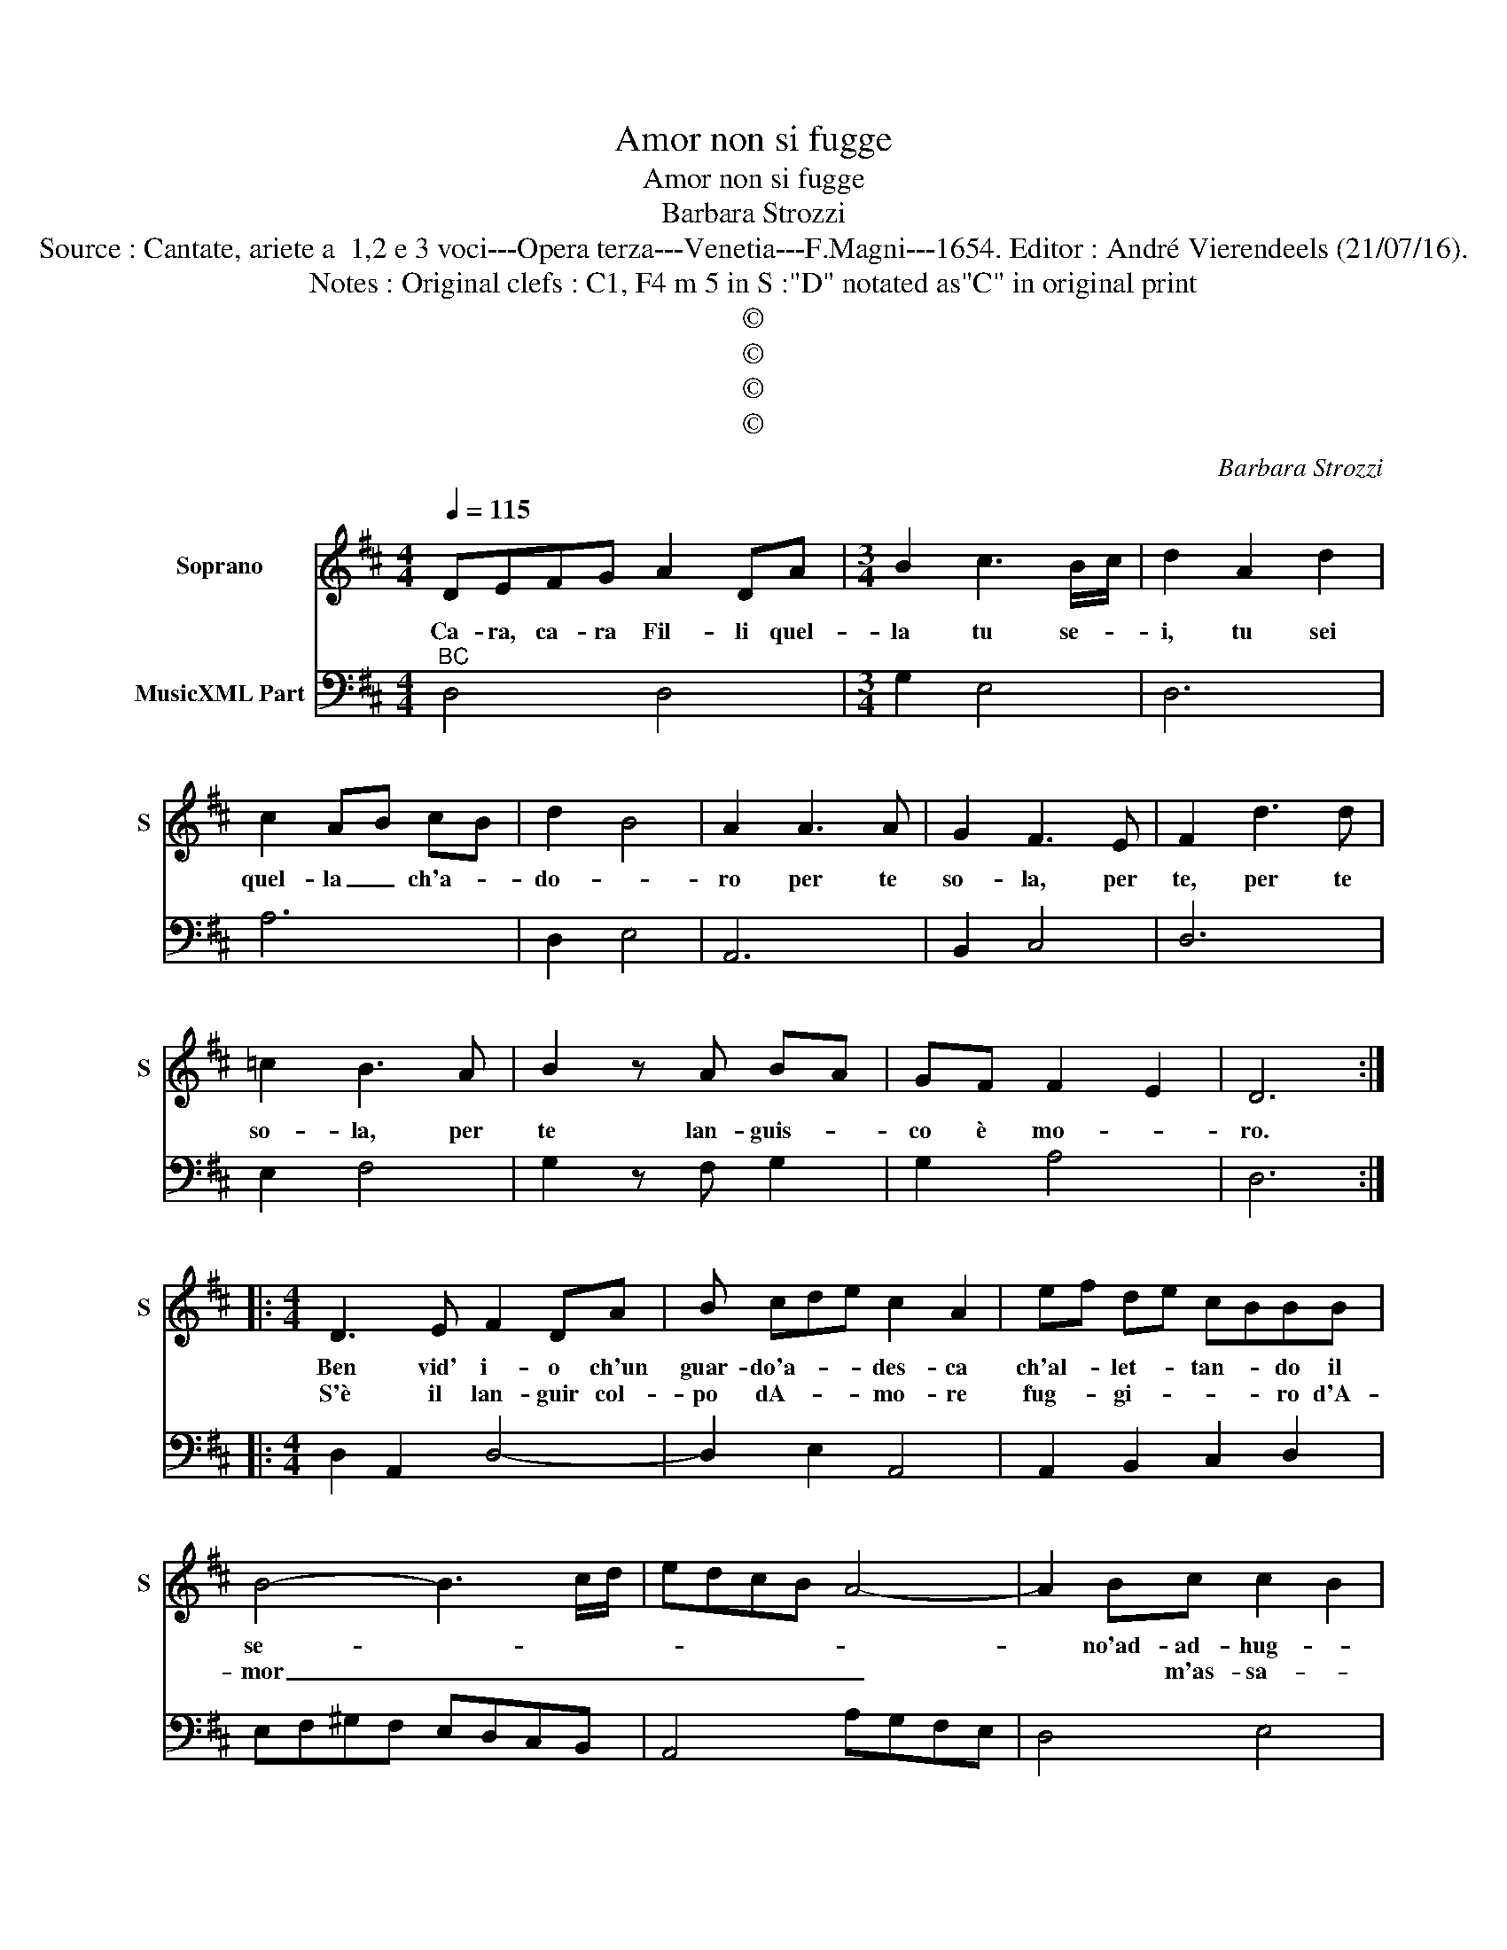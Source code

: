 X:1
T:Amor non si fugge
T:Amor non si fugge
T:Barbara Strozzi
T:Source : Cantate, ariete a  1,2 e 3 voci---Opera terza---Venetia---F.Magni---1654. Editor : André Vierendeels (21/07/16).
T:Notes : Original clefs : C1, F4 m 5 in S :"D" notated as"C" in original print
T:©
T:©
T:©
T:©
C:Barbara Strozzi
Z:©
%%score 1 2
L:1/8
Q:1/4=115
M:4/4
K:D
V:1 treble nm="Soprano" snm="S"
V:2 bass nm="MusicXML Part"
V:1
 DEFG A2 DA |[M:3/4] B2 c3 B/c/ | d2 A2 d2 | c2 AB cB | d2 B4 | A2 A3 A | G2 F3 E | F2 d3 d | %8
w: Ca- ra, ca- ra Fil- li quel-|la tu se- *|i, tu sei|quel- la _ ch'a- *|do- *|ro per te|so- la, per|te, per te|
w: ||||||||
 =c2 B3 A | B2 z A BA | GF F2 E2 | D6 ::[M:4/4] D3 E F2 DA | B cde c2 A2 | ef de cBBB | %15
w: so- la, per|te lan- guis- *|co è mo- *|ro.|Ben vid' i- o ch'un|guar- do'a- * * des- ca|ch'al- * let- * tan- * do il|
w: ||||S'è il lan- guir col-|po dA- * * mo- re|fug- * gi- * * * ro d'A-|
 B4- B3 c/d/ | edcB A4- | A2 Bc c2- B2 | A2 E2- EA F2- | FB ^G2- Gc A2- | Ad B2- Be c2- | %21
w: se- * * *||* no'ad- ad- hug- *|ge mà _ pur ar-|* do'el cor _ si frug-|* ge mà _ pur ar-|
w: mor _ _ _|_ _ _ _ _|* * m'as- sa- *|le mà'l _ fug- gir'|_ ohi- me _ che va-|* le ma'l _ fug- gi-|
 cf d2- dgee |[M:6/4] z2 A2 B2 c2 B2 c2 | d2 c2 d2 e2 d2 e2 | f4 z2 d4 z2 | B4 z2 c2 B2 c2 | %26
w: * do'el cor _ si frug- ge|che non fug- ge, non|fug- ge, non fug- ge d'A-|mor chi,|chi chi se- co|
w: * re'ohi- me _ che va- le,|non so sco- glie dal|piè, non si sco- glie dal|piè, lac-|cio, lac- cio del|
 d4 d2 B6 | e6 A2 G2 A2 | F4 F2 A6 | B6 z6 | z2 D2 E2 F2 E2 F2 | G2 F2 G2 A2 G2 A2 | B6 G4 z2 | %33
w: tres- ca, chi|chi, chi se- co|tres- ca, chi,|chi|che non fug- ge, non|fug- ge, non fug- ge d'A-|mor, chi|
w: co- re, no|no lac- cio del|co- re, no|no,|non si sco- glie dal|piè, non si sco- glie dal|pie lac-|
 E4 z2 F2 E2 F2 | G4 G2 A4 z2 | B4 z2 c4 z2 | d2 e2 f2 f2 e4 | d12 ||[M:4/4] DEFG A2 D z |] %39
w: chi chi se- co|tres- ca, chi|chi chi|chi se- co tres- *|ca.|Ca- ra, ca- ra Fil- li|
w: cio, lac- cio del|co- re, no|no no|lac- cio del co- *|re.||
V:2
"^BC" D,4 D,4 |[M:3/4] G,2 E,4 | D,6 | A,6 | D,2 E,4 | A,,6 | B,,2 C,4 | D,6 | E,2 F,4 | %9
 G,2 z F, G,2 | G,2 A,4 | D,6 ::[M:4/4] D,2 A,,2 D,4- | D,2 E,2 A,,4 | A,,2 B,,2 C,2 D,2 | %15
 E,F,^G,F, E,D,C,B,, | A,,4 A,G,F,E, | D,4 E,4 | A,,4 D,3 D, | B,,3 E, C,3 F, | D,3 G, E,3 A, | %21
 F,3 B, G,2 A,2 |[M:6/4] z4 z4 z4 | z2 A,,2 B,,2 C,2 B,,2 C,2 | D,2 D,2 E,2 F,2 E,2 F,2 | %25
 G,2 F,2 G,2 A,2 G,2 A,2 | B,2 A,2 B,2 G,2 F,2 G,2 | E,2 D,2 E,2 C,6 | z2 D,2 E,2 F,2 E,2 F,2 | %29
 G,2 F,2 G,2 A,2 G,2 A,2 | B,2 B,,2 C,2 D,2 C,2 D,2 | E,2 D,2 E,2 F,2 E,2 F,2 | %32
 G,2 G,,2 A,,2 B,,2 A,,2 B,,2 | C,2 B,,2 C,2 D,2 C,2 D,2 | E,2 D,2 E,2 F,2 E,2 F,2 | %35
"^UT SUPRA" G,2 F,2 G,2 A,2 G,2 A,2 | B,4 G,2 A,6 | D,12 ||[M:4/4] D,4- D,4 |] %39

